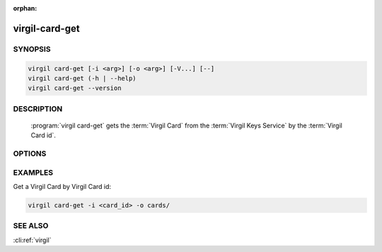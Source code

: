 :orphan:

virgil-card-get
===============

.. program:: virgil-card-get


SYNOPSIS
--------

.. code:: bash

    virgil card-get [-i <arg>] [-o <arg>] [-V...] [--]          
    virgil card-get (-h | --help)
    virgil card-get --version


DESCRIPTION 
-----------

    :program:`virgil card-get` gets the :term:`Virgil Card` from the :term:`Virgil Keys Service` by the :term:`Virgil Card id`.


OPTIONS 
-------

.. option:: -i <arg>, --in=<arg>
    Virgil Card id. If omitted, stdin is used.
   
.. option:: -o <file>, --out=<file>
    A folder where Virgil Cards will be saved. If omitted, stdout is used.
   
.. option:: -V, --VERBOSE
    Shows the detailed information.

.. option:: --
    Ignores the rest of the labeled arguments following this flag.

.. option:: -h,  --help
    Displays usage information and exits.

.. option:: --version
    Displays version information and exits.


EXAMPLES 
--------

Get a Virgil Card by Virgil Card id:

.. code:: bash

    virgil card-get -i <card_id> -o cards/


SEE ALSO 
--------

:cli:ref:`virgil`
